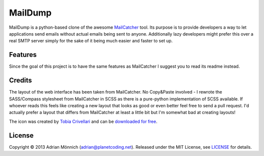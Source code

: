 MailDump
========

MailDump is a python-based clone of the awesome `MailCatcher`_ tool. Its
purpose is to provide developers a way to let applications send emails
without actual emails being sent to anyone. Additionally lazy developers
might prefer this over a real SMTP server simply for the sake of it
being much easier and faster to set up.

Features
--------

Since the goal of this project is to have the same features as
MailCatcher I suggest you to read its readme instead.

Credits
-------

The layout of the web interface has been taken from MailCatcher. No
Copy&Paste involved - I rewrote the SASS/Compass stylesheet from
MailCatcher in SCSS as there is a pure-python implementation of SCSS
available. If whoever reads this feels like creating a new layout that
looks as good or even better feel free to send a pull request. I'd
actually prefer a layout that differs from MailCatcher at least a little
bit but I'm somewhat bad at creating layouts!

The icon was created by `Tobia Crivellari`_ and can be `downloaded for
free`_.

License
-------

Copyright © 2013 Adrian Mönnich (adrian@planetcoding.net). Released
under the MIT License, see `LICENSE`_ for details.

.. _MailCatcher: https://github.com/sj26/mailcatcher/blob/master/README.md
.. _Tobia Crivellari: http://dribbble.com/TobiaCrivellari
.. _downloaded for free: http://dribbble.com/shots/751332-Inbox-Mail-Icon-Free-Icon
.. _LICENSE: https://github.com/ThiefMaster/maildump/blob/master/LICENSE